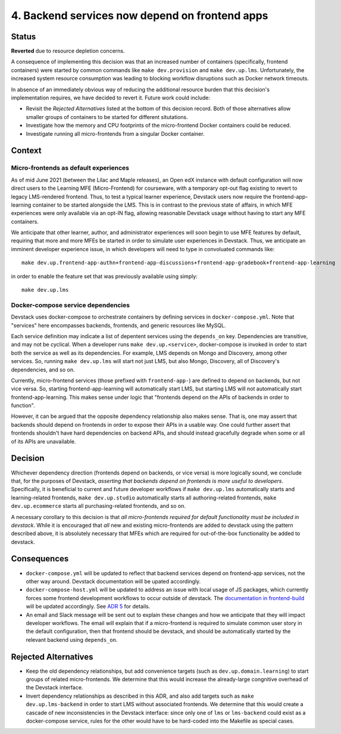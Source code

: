 4. Backend services now depend on frontend apps
-----------------------------------------------

Status
======

**Reverted** due to resource depletion concerns.

A consequence of implementing this decision was that an increased number of containers (specifically, frontend containers) were started by common commands like ``make dev.provision`` and ``make dev.up.lms``. Unfortunately, the increased system resource consumption was leading to blocking workflow disruptions such as Docker network timeouts.

In absence of an immediately obvious way of reducing the additional resource burden that this decision's implementation requires, we have decided to revert it. Future work could include:

* Revisit the *Rejected Alternatives* listed at the bottom of this decision record. Both of those alternatives allow smaller groups of containers to be started for different situtations.
* Investigate how the memory and CPU footprints of the micro-frontend Docker containers could be reduced.
* Investigate running all micro-frontends from a singular Docker container.

Context
=======

Micro-frontends as default experiences
**************************************

As of mid June 2021 (between the Lilac and Maple releases), an Open edX instance with default configuration will now direct users to the Learning MFE (Micro-Frontend) for courseware, with a temporary opt-out flag existing to revert to legacy LMS-rendered frontend. Thus, to test a typical learner experience, Devstack users now require the frontend-app-learning container to be started alongside the LMS. This is in contrast to the previous state of affairs, in which MFE experiences were only available via an opt-IN flag, allowing reasonable Devstack usage without having to start any MFE containers.

We anticipate that other learner, author, and administrator experiences will soon begin to use MFE features by default, requiring that more and more MFEs be started in order to simulate user experiences in Devstack. Thus, we anticipate an imminent developer experience issue, in which developers will need to type in convoluated commands like::

  make dev.up.frontend-app-authn+frontend-app-discussions+frontend-app-gradebook+frontend-app-learning


in order to enable the feature set that was previously available using simply::

  make dev.up.lms


Docker-compose service dependencies
***********************************

Devstack uses docker-compose to orchestrate containers by defining services in ``docker-compose.yml``. Note that "services" here encompasses backends, frontends, and generic resources like MySQL.

Each service definition may indicate a list of depentent services using the ``depends_on`` key. Dependencies are transitive, and may not be cyclical. When a developer runs ``make dev.up.<service>``, docker-compose is invoked in order to start both the service as well as its dependencies. For example, LMS depends on Mongo and Discovery, among other services. So, running ``make dev.up.lms`` will start not just LMS, but also Mongo, Discovery, all of Discovery's dependencies, and so on.

Currently, micro-frontend services (those prefixed with ``frontend-app-``) are defined to depend on backends, but not vice versa. So, starting frontend-app-learning will automatically start LMS, but starting LMS will not automatically start frontend-app-learning. This makes sense under logic that "frontends depend on the APIs of backends in order to function".

However, it can be argued that the opposite dependency relationship also makes sense. That is, one may assert that backends should depend on frontends in order to expose their APIs in a usable way. One could further assert that frontends shouldn't have hard dependencies on backend APIs, and should instead gracefully degrade when some or all of its APIs are unavailable.


Decision
========

Whichever dependency direction (frontends depend on backends, or vice versa) is more logically sound, we conclude that, for the purposes of Devstack, *asserting that backends depend on frontends is more useful to developers*. Specifically, it is beneficial to current and future developer workflows if ``make dev.up.lms`` automatically starts and learning-related frontends, ``make dev.up.studio`` automatically starts all authoring-related frontends, ``make dev.up.ecommerce`` starts all purchasing-related frontends, and so on.

A necessary corollary to this decision is that *all micro-frontends required for default functionality must be included in devstack*. While it is encouraged that *all* new and existing micro-frontends are added to devstack using the pattern described above, it is absolutely necessary that MFEs which are required for out-of-the-box functionality be added to devstack.


Consequences
============

* ``docker-compose.yml`` will be updated to reflect that backend services depend on frontend-app services, not the other way around. Devstack documentation will be upated accordingly.
* ``docker-compose-host.yml`` will be updated to address an issue with local usage of JS packages, which currently forces some frontend development workflows to occur outside of devstack.  The `documentation in frontend-build`_ will be updated accordingly. See `ADR 5`_ for details.
* An email and Slack message will be sent out to explain these changes and how we anticipate that they will impact developer workflows. The email will explain that if a micro-frontend is required to simulate common user story in the default configuration, then that frontend should be devstack, and should be automatically started by the relevant backend using ``depends_on``.


.. _documentation in frontend-build: https://github.com/edx/frontend-build#local-module-configuration-for-webpack
.. _ADR 5: ./0005-frontend-package-mounts.rst

Rejected Alternatives
=====================

* Keep the old dependency relationships, but add convenience targets (such as ``dev.up.domain.learning``) to start groups of related micro-frontends. We determine that this would increase the already-large congnitive overhead of the Devstack interface.
* Invert dependency relationships as described in this ADR, and also add targets such as ``make dev.up.lms-backend`` in order to start LMS without associated frontends. We determine that this would create a cascade of new inconsistencies in the Devstack interface: since only one of ``lms`` or ``lms-backend`` could exist as a docker-compose service, rules for the other would have to be hard-coded into the Makefile as special cases.
